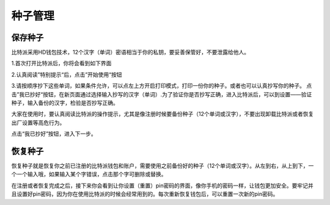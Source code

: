 种子管理
========

保存种子
-----------------


比特派采用HD钱包技术，12个汉字（单词）密语相当于你的私钥，要妥善保管好，不要泄露给他人。

1.首次打开比特派后，你将会看到如下界面

..  image:: ../img/2.png
    :width: 320px
    :height: 520px
    :scale: 100%
    :align: center


2.认真阅读”特别提示“后，点击”开始使用“按钮


..  image:: ../img/3.png
    :width: 320px
    :height: 520px
    :scale: 100%
    :align: center


3.请按顺序抄下这些单词，如果条件允许，可以点左上方开启打印模式，打印一份你的种子。或者也可以认真抄写你的种子。
点击”我已抄好“按钮，在新页面通过选择输入抄写的汉字（单词）.为了验证你是否抄写正确，进入比特派后，可以到设置——验证种子，输入备份的汉字，检验是否抄写正确。

大家在使用时，要认真阅读比特派的操作提示，尤其是像注册时候要备份种子（12个单词或汉字），不要出现卸载比特派或者恢复出厂设置等高危行为。

点击“我已抄好”按钮，进入下一步。



恢复种子
---------------------


恢复种子就是恢复你之前已注册的比特派钱包和账户，需要使用之前备份好的种子（12个单词或汉字）。从左到右，从上到下，一个一个输入哦，如果输入某个字错误，点击那个字可删除或替换。

..  image:: ../img/4.png
    :width: 320px
    :height: 520px
    :scale: 100%
    :align: center

在注册或者恢复完成之后，接下来你会看到让你设置（重置）pin密码的界面，像你手机的密码一样，让钱包更加安全。要牢记并且设置好pin密码，因为你在使用比特派的时候会经常用到的。每次重新恢复钱包后，可以重置一次新的pin密码。